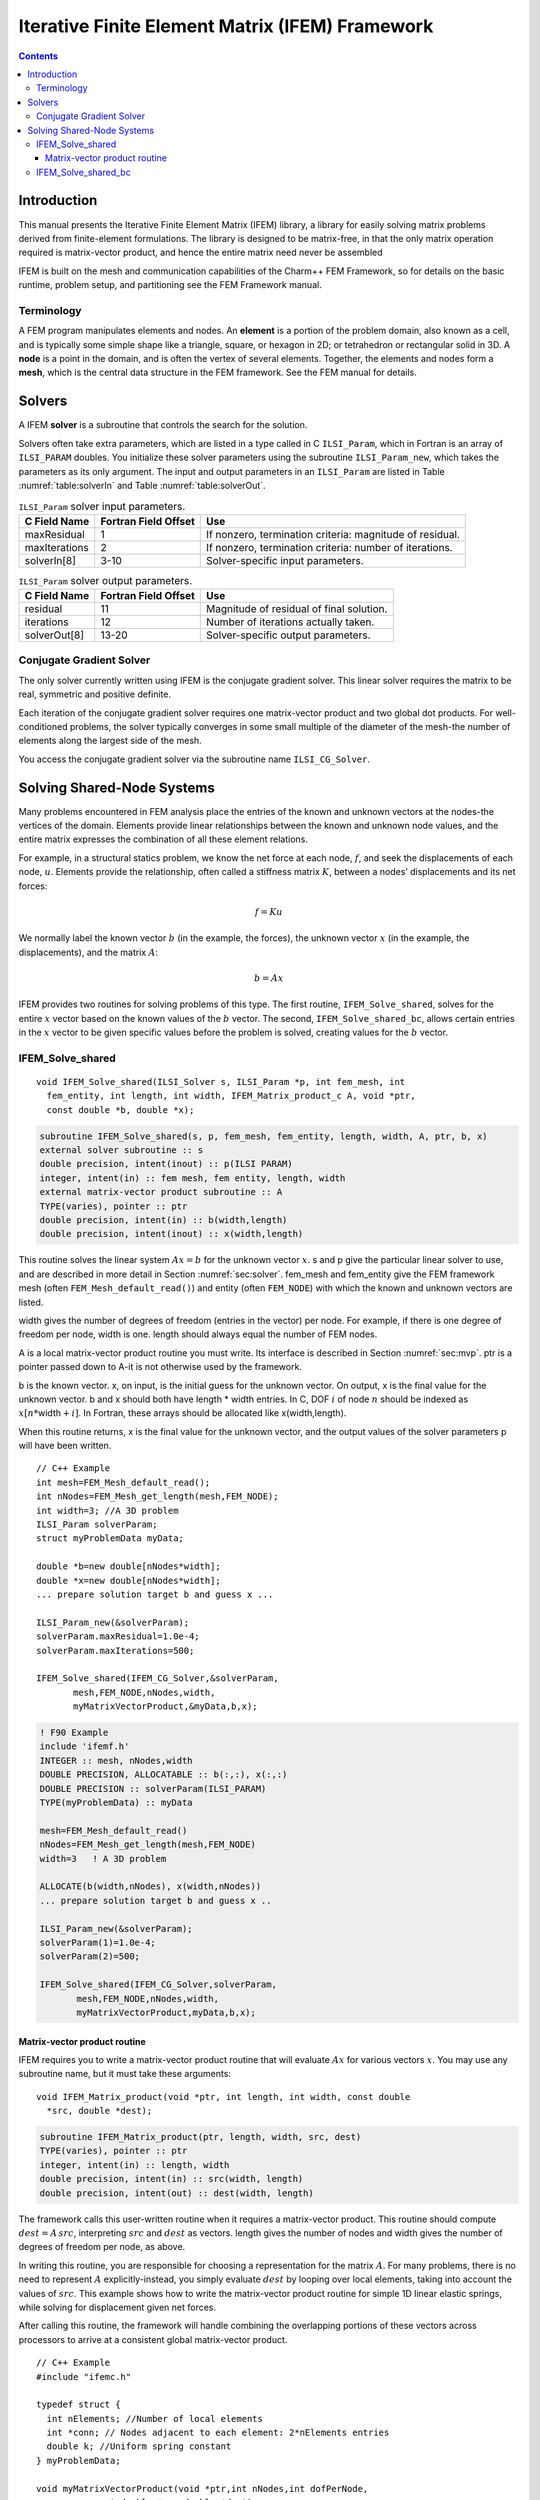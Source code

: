 ================================================
Iterative Finite Element Matrix (IFEM) Framework
================================================

.. contents::
   :depth: 3

Introduction
============

This manual presents the Iterative Finite Element Matrix (IFEM) library,
a library for easily solving matrix problems derived from finite-element
formulations. The library is designed to be matrix-free, in that the
only matrix operation required is matrix-vector product, and hence the
entire matrix need never be assembled

IFEM is built on the mesh and communication capabilities of the Charm++
FEM Framework, so for details on the basic runtime, problem setup, and
partitioning see the FEM Framework manual.

Terminology
-----------

A FEM program manipulates elements and nodes. An **element** is a
portion of the problem domain, also known as a cell, and is typically
some simple shape like a triangle, square, or hexagon in 2D; or
tetrahedron or rectangular solid in 3D. A **node** is a point in the
domain, and is often the vertex of several elements. Together, the
elements and nodes form a **mesh**, which is the central data structure
in the FEM framework. See the FEM manual for details.

.. _sec:solver:

Solvers
=======

A IFEM **solver** is a subroutine that controls the search for the
solution.

Solvers often take extra parameters, which are listed in a type called
in C ``ILSI_Param``, which in Fortran is an array of ``ILSI_PARAM`` doubles. You
initialize these solver parameters using the subroutine ``ILSI_Param_new``,
which takes the parameters as its only argument. The input and output
parameters in an ``ILSI_Param`` are listed in
Table :numref:`table:solverIn` and
Table :numref:`table:solverOut`.

.. table:: ``ILSI_Param`` solver input parameters.
   :name: table:solverIn

   ============= ==================== ========================================================
   C Field Name  Fortran Field Offset Use
   ============= ==================== ========================================================
   maxResidual   1                    If nonzero, termination criteria: magnitude of residual.
   maxIterations 2                    If nonzero, termination criteria: number of iterations.
   solverIn[8]   3-10                 Solver-specific input parameters.
   ============= ==================== ========================================================

.. table:: ``ILSI_Param`` solver output parameters.
   :name: table:solverOut

   ============ ==================== ========================================
   C Field Name Fortran Field Offset Use
   ============ ==================== ========================================
   residual     11                   Magnitude of residual of final solution.
   iterations   12                   Number of iterations actually taken.
   solverOut[8] 13-20                Solver-specific output parameters.
   ============ ==================== ========================================

Conjugate Gradient Solver
-------------------------

The only solver currently written using IFEM is the conjugate gradient
solver. This linear solver requires the matrix to be real, symmetric and
positive definite.

Each iteration of the conjugate gradient solver requires one
matrix-vector product and two global dot products. For well-conditioned
problems, the solver typically converges in some small multiple of the
diameter of the mesh-the number of elements along the largest side of
the mesh.

You access the conjugate gradient solver via the subroutine name
``ILSI_CG_Solver``.

Solving Shared-Node Systems
===========================

Many problems encountered in FEM analysis place the entries of the known
and unknown vectors at the nodes-the vertices of the domain. Elements
provide linear relationships between the known and unknown node values,
and the entire matrix expresses the combination of all these element
relations.

For example, in a structural statics problem, we know the net force at
each node, :math:`f`, and seek the displacements of each node,
:math:`u`. Elements provide the relationship, often called a stiffness
matrix :math:`K`, between a nodes’ displacements and its net forces:

.. math:: f=K u

We normally label the known vector :math:`b` (in the example, the
forces), the unknown vector :math:`x` (in the example, the
displacements), and the matrix :math:`A`:

.. math:: b=A x

IFEM provides two routines for solving problems of this type. The first
routine, ``IFEM_Solve_shared``, solves for the entire :math:`x` vector based
on the known values of the :math:`b` vector. The second,
``IFEM_Solve_shared_bc``, allows certain entries in the :math:`x` vector to
be given specific values before the problem is solved, creating values
for the :math:`b` vector.

IFEM_Solve_shared
-----------------

::

  void IFEM_Solve_shared(ILSI_Solver s, ILSI_Param *p, int fem_mesh, int
    fem_entity, int length, int width, IFEM_Matrix_product_c A, void *ptr,
    const double *b, double *x);

.. code-block:: fortran

  subroutine IFEM_Solve_shared(s, p, fem_mesh, fem_entity, length, width, A, ptr, b, x)
  external solver subroutine :: s
  double precision, intent(inout) :: p(ILSI PARAM)
  integer, intent(in) :: fem mesh, fem entity, length, width
  external matrix-vector product subroutine :: A
  TYPE(varies), pointer :: ptr
  double precision, intent(in) :: b(width,length)
  double precision, intent(inout) :: x(width,length)

This routine solves the linear system :math:`A x = b` for the unknown
vector :math:`x`. s and p give the particular linear solver to use,
and are described in more detail in Section :numref:`sec:solver`.
fem_mesh and fem_entity give the FEM framework mesh (often
``FEM_Mesh_default_read()``) and entity (often ``FEM_NODE``) with which the
known and unknown vectors are listed.

width gives the number of degrees of freedom (entries in the vector) per
node. For example, if there is one degree of freedom per node, width is
one. length should always equal the number of FEM nodes.

A is a local matrix-vector product routine you must write. Its interface
is described in Section :numref:`sec:mvp`. ptr is a pointer passed
down to A-it is not otherwise used by the framework.

b is the known vector. x, on input, is the initial guess for the unknown
vector. On output, x is the final value for the unknown vector. b and x
should both have length \* width entries. In C, DOF :math:`i` of node
:math:`n` should be indexed as :math:`x[n*`\ width\ :math:`+i]`. In
Fortran, these arrays should be allocated like x(width,length).

When this routine returns, x is the final value for the unknown vector,
and the output values of the solver parameters p will have been written.

::

   // C++ Example
   int mesh=FEM_Mesh_default_read();
   int nNodes=FEM_Mesh_get_length(mesh,FEM_NODE);
   int width=3; //A 3D problem
   ILSI_Param solverParam;
   struct myProblemData myData;

   double *b=new double[nNodes*width];
   double *x=new double[nNodes*width];
   ... prepare solution target b and guess x ...

   ILSI_Param_new(&solverParam);
   solverParam.maxResidual=1.0e-4;
   solverParam.maxIterations=500;

   IFEM_Solve_shared(IFEM_CG_Solver,&solverParam,
          mesh,FEM_NODE,nNodes,width,
          myMatrixVectorProduct,&myData,b,x);

.. code-block:: fortran

   ! F90 Example
   include 'ifemf.h'
   INTEGER :: mesh, nNodes,width
   DOUBLE PRECISION, ALLOCATABLE :: b(:,:), x(:,:)
   DOUBLE PRECISION :: solverParam(ILSI_PARAM)
   TYPE(myProblemData) :: myData

   mesh=FEM_Mesh_default_read()
   nNodes=FEM_Mesh_get_length(mesh,FEM_NODE)
   width=3   ! A 3D problem

   ALLOCATE(b(width,nNodes), x(width,nNodes))
   ... prepare solution target b and guess x ..

   ILSI_Param_new(&solverParam);
   solverParam(1)=1.0e-4;
   solverParam(2)=500;

   IFEM_Solve_shared(IFEM_CG_Solver,solverParam,
          mesh,FEM_NODE,nNodes,width,
          myMatrixVectorProduct,myData,b,x);

.. _sec:mvp:

Matrix-vector product routine
~~~~~~~~~~~~~~~~~~~~~~~~~~~~~

IFEM requires you to write a matrix-vector product routine that will
evaluate :math:`A x` for various vectors :math:`x`. You may use any
subroutine name, but it must take these arguments:

::

  void IFEM_Matrix_product(void *ptr, int length, int width, const double
    *src, double *dest);

.. code-block:: fortran

  subroutine IFEM_Matrix_product(ptr, length, width, src, dest)
  TYPE(varies), pointer :: ptr
  integer, intent(in) :: length, width
  double precision, intent(in) :: src(width, length)
  double precision, intent(out) :: dest(width, length)


The framework calls this user-written routine when it requires a
matrix-vector product. This routine should compute
:math:`dest = A \, src`, interpreting :math:`src` and :math:`dest` as
vectors. length gives the number of nodes and width gives the number
of degrees of freedom per node, as above.

In writing this routine, you are responsible for choosing a
representation for the matrix :math:`A`. For many problems, there is no
need to represent :math:`A` explicitly-instead, you simply evaluate
:math:`dest` by looping over local elements, taking into account the
values of :math:`src`. This example shows how to write the matrix-vector
product routine for simple 1D linear elastic springs, while solving for
displacement given net forces.

After calling this routine, the framework will handle combining the
overlapping portions of these vectors across processors to arrive at a
consistent global matrix-vector product.

::

   // C++ Example
   #include "ifemc.h"

   typedef struct {
     int nElements; //Number of local elements
     int *conn; // Nodes adjacent to each element: 2*nElements entries
     double k; //Uniform spring constant
   } myProblemData;

   void myMatrixVectorProduct(void *ptr,int nNodes,int dofPerNode,
             const double *src,double *dest)
   {
     myProblemData *d=(myProblemData *)ptr;
     int n,e;
     // Zero out output force vector:
     for (n=0;n<nNodes;n++) dest[n]=0;
     // Add in forces from local elements
     for (e=0;e<d->nElements;e++) {
       int n1=d->conn[2*e+0]; // Left node
       int n2=d->conn[2*e+1]; // Right node
       double f=d->k * (src[n2]-src[n1]); //Force
       dest[n1]+=f;
       dest[n2]-=f;
     }
   }

.. code-block:: fortran

   ! F90 Example
   TYPE(myProblemData)
     INTEGER :: nElements
     INTEGER, ALLOCATABLE :: conn(2,:)
     DOUBLE PRECISION :: k
   END TYPE

   SUBROUTINE myMatrixVectorProduct(d,nNodes,dofPerNode,src,dest)
     include 'ifemf.h'
     TYPE(myProblemData), pointer :: d
     INTEGER :: nNodes,dofPerNode
     DOUBLE PRECISION :: src(dofPerNode,nNodes), dest(dofPerNode,nNodes)
     INTEGER :: e,n1,n2
     DOUBLE PRECISION :: f

     dest(:,:)=0.0
     do e=1,d%nElements
       n1=d%conn(1,e)
       n2=d%conn(2,e)
       f=d%k * (src(1,n2)-src(1,n1))
       dest(1,n1)=dest(1,n1)+f
       dest(1,n2)=dest(1,n2)+f
     end do
   END SUBROUTINE

IFEM_Solve_shared_bc
--------------------

::

  void IFEM_Solve_shared_bc(ILSI_Solver s, ILSI_Param *p, int fem_mesh,
  int fem_entity, int length, int width, int bcCount, const int *bcDOF,
  const double *bcValue, IFEM_Matrix_product_c A, void *ptr, const
  double *b, double *x);

.. code-block:: fortran

  subroutine IFEM_Solve_shared_bc(s, p, fem_mesh, fem_entity, length, width,
  bcCount, bcDOF, bcValue, A, ptr, b, x)
  external solver subroutine :: s
  double precision, intent(inout) :: p(ILSI_PARAM)
  integer, intent(in) :: fem_mesh, fem_entity, length,width
  integer, intent(in) :: bcCount
  integer, intent(in) :: bcDOF(bcCount)
  double precision, intent(in) :: bcValue(bcCount)
  external matrix-vector product subroutine :: A
  TYPE(varies), pointer :: ptr
  double precision, intent(in) :: b(width,length)
  double precision, intent(inout) :: x(width,length)

Like ``IFEM_Solve_shared``, this routine solves the linear system
:math:`A x = b` for the unknown vector :math:`x`. This routine,
however, adds support for boundary conditions associated with
:math:`x`. These so-called "essential" boundary conditions restrict
the values of some unknowns. For example, in structural dynamics, a
fixed displacement is such an essential boundary condition.

The only form of boundary condition currently supported is to impose a
fixed value on certain unknowns, listed by their degree of freedom-that
is, their entry in the unknown vector. In general, the :math:`i`\ ’th
DOF of node :math:`n` has DOF number :math:`n*width+i` in C and
:math:`(n-1)*width+i` in Fortran. The framework guarantees that, on
output, for all :math:`bcCount` boundary conditions,
:math:`x(bcDOF(f))=bcValue(f)`.

For example, if :math:`width` is 3 in a 3d problem, we would set node
:math:`ny`\ ’s y coordinate to 4.6 and node :math:`nz`\ ’s z coordinate
to 7.3 like this:

::

   // C++ Example
   int bcCount=2;
   int bcDOF[bcCount];
   double bcValue[bcCount];
   // Fix node ny's y coordinate
   bcDOF[0]=ny*width+1; // y is coordinate 1
   bcValue[0]=4.6;
   // Fix node nz's z coordinate
   bcDOF[1]=nz*width+2; // z is coordinate 2
   bcValue[1]=2.0;

.. code-block:: fortran

   ! F90 Example
   integer :: bcCount=2;
   integer :: bcDOF(bcCount);
   double precision :: bcValue(bcCount);
   // Fix node ny's y coordinate
   bcDOF(1)=(ny-1)*width+2; // y is coordinate 2
   bcValue(1)=4.6;
   // Fix node nz's z coordinate
   bcDOF(2)=(nz-1)*width+3; // z is coordinate 3
   bcValue(2)=2.0;

Mathematically, what is happening is we are splitting the partially
unknown vector :math:`x` into a completely unknown portion :math:`y` and
a known part :math:`f`:

.. math:: A x = b

.. math:: A (y + f) = b

.. math:: A y = b - A f

We can then define a new right hand side vector :math:`c=b-A f` and
solve the new linear system :math:`A y=c` normally. Rather than
renumbering, we do this by zeroing out the known portion of :math:`x` to
make :math:`y`. The creation of the new linear system, and the
substitution back to solve the original system are all done inside this
subroutine.

One important missing feature is the ability to specify general linear
constraints on the unknowns, rather than imposing specific values.

